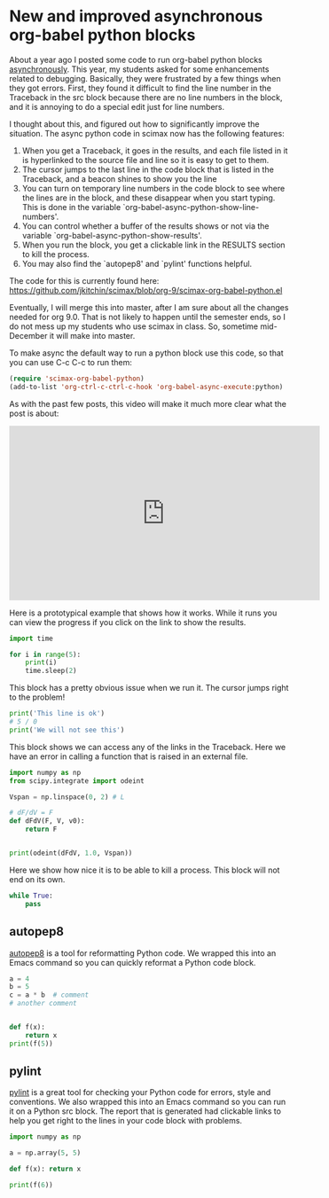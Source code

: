 * New and improved asynchronous org-babel python blocks
  :PROPERTIES:
  :categories: emacs,python,orgmode
  :date:     2016/11/09 11:00:01
  :updated:  2016/11/09 11:00:01
  :END:

About a year ago I posted some code to run org-babel python blocks [[http://kitchingroup.cheme.cmu.edu/blog/2015/11/20/Asynchronously-running-python-blocks-in-org-mode/][asynchronously]]. This year, my students asked for some enhancements related to debugging. Basically, they were frustrated by a few things when they got errors. First, they found it difficult to find the line number in the Traceback in the src block because there are no line numbers in the block, and it is annoying to do a special edit just for line numbers.  

I thought about this, and figured out how to significantly improve the situation. The async python code in scimax now has the following features:

1. When you get a Traceback, it goes in the results, and each file listed in it is hyperlinked to the source file and line so it is easy to get to them. 
2. The cursor jumps to the last line in the code block that is listed in the Traceback, and a beacon shines to show you the line
3. You can turn on temporary line numbers in the code block to see where the lines are in the block, and these disappear when you start typing. This is done in the variable `org-babel-async-python-show-line-numbers'.
4. You can control whether a buffer of the results shows or not via the variable `org-babel-async-python-show-results'.  
5. When you run the block, you get a clickable link in the RESULTS section to kill the process.
6. You may also find the `autopep8' and `pylint' functions helpful.  

The code for this is currently found here:
https://github.com/jkitchin/scimax/blob/org-9/scimax-org-babel-python.el

Eventually, I will merge this into master, after I am sure about all the changes needed for org 9.0. That is not likely to happen until the semester ends, so I do not mess up my students who use scimax in class. So, sometime mid-December it will make into master.

To make async the default way to run a python block use this code, so that you can use C-c C-c to run them:

#+BEGIN_SRC emacs-lisp :results silent
(require 'scimax-org-babel-python)
(add-to-list 'org-ctrl-c-ctrl-c-hook 'org-babel-async-execute:python)
#+END_SRC

As with the past few posts, this video will make it much more clear what the post is about: 

#+BEGIN_EXPORT html
<iframe width="560" height="315" src="https://www.youtube.com/embed/m4vCXM7_p_o" frameborder="0" allowfullscreen></iframe>
#+END_EXPORT


Here is a prototypical example that shows how it works. While it runs you can view the progress if you click on the link to show the results.

#+BEGIN_SRC python :results output org drawer
import time

for i in range(5):
    print(i)
    time.sleep(2)
#+END_SRC  

#+RESULTS:
:RESULTS:
0
1
2
3
4
Traceback (most recent call last):
  File "Org SRC", line 5, in <module>
    time.sleep(2)
KeyboardInterrupt
:END:




This block has a pretty obvious issue when we run it. The cursor jumps right to the problem!

#+BEGIN_SRC python :results output org drawer
print('This line is ok')
# 5 / 0
print('We will not see this')
#+END_SRC

#+RESULTS:
:RESULTS:
This line is ok
We will not see this
:END:



This block shows we can access any of the links in the Traceback. Here we have an error in calling a function that is raised in an external file.

#+BEGIN_SRC python :results output org drawer
import numpy as np
from scipy.integrate import odeint

Vspan = np.linspace(0, 2) # L

# dF/dV = F
def dFdV(F, V, v0):
    return F


print(odeint(dFdV, 1.0, Vspan))
#+END_SRC

#+RESULTS:
:RESULTS:
Traceback (most recent call last):
  File "Org SRC", line 11, in <module>
    print(odeint(dFdV, 1.0, Vspan))
  File "/Users/jkitchin/anaconda3/lib/python3.5/site-packages/scipy/integrate/odepack.py", line 215, in odeint
    ixpr, mxstep, mxhnil, mxordn, mxords)
TypeError: dFdV() missing 1 required positional argument: 'v0'
:END:


Here we show how nice it is to be able to kill a process. This block will not end on its own.

#+BEGIN_SRC python :results output org drawer
while True:
    pass
#+END_SRC

#+RESULTS:
:RESULTS:
Traceback (most recent call last):
  File "Org SRC", line 2, in <module>
    pass
KeyboardInterrupt
:END:

** autopep8

[[https://pypi.python.org/pypi/autopep8][autopep8]] is a tool for reformatting Python code. We wrapped this into an Emacs command so you can quickly reformat a Python code block. 

#+BEGIN_SRC python :results output org drawer
a = 4
b = 5
c = a * b  # comment
# another comment


def f(x):
    return x
print(f(5))
#+END_SRC

** pylint

[[https://www.pylint.org][pylint]] is a great tool for checking your Python code for errors, style and conventions. We also wrapped this into an Emacs command so you can run it on a Python src block. The report that is generated had clickable links to help you get right to the lines in your code block with problems.

#+BEGIN_SRC python :results output org drawer
import numpy as np

a = np.array(5, 5)

def f(x): return x

print(f(6))
#+END_SRC

